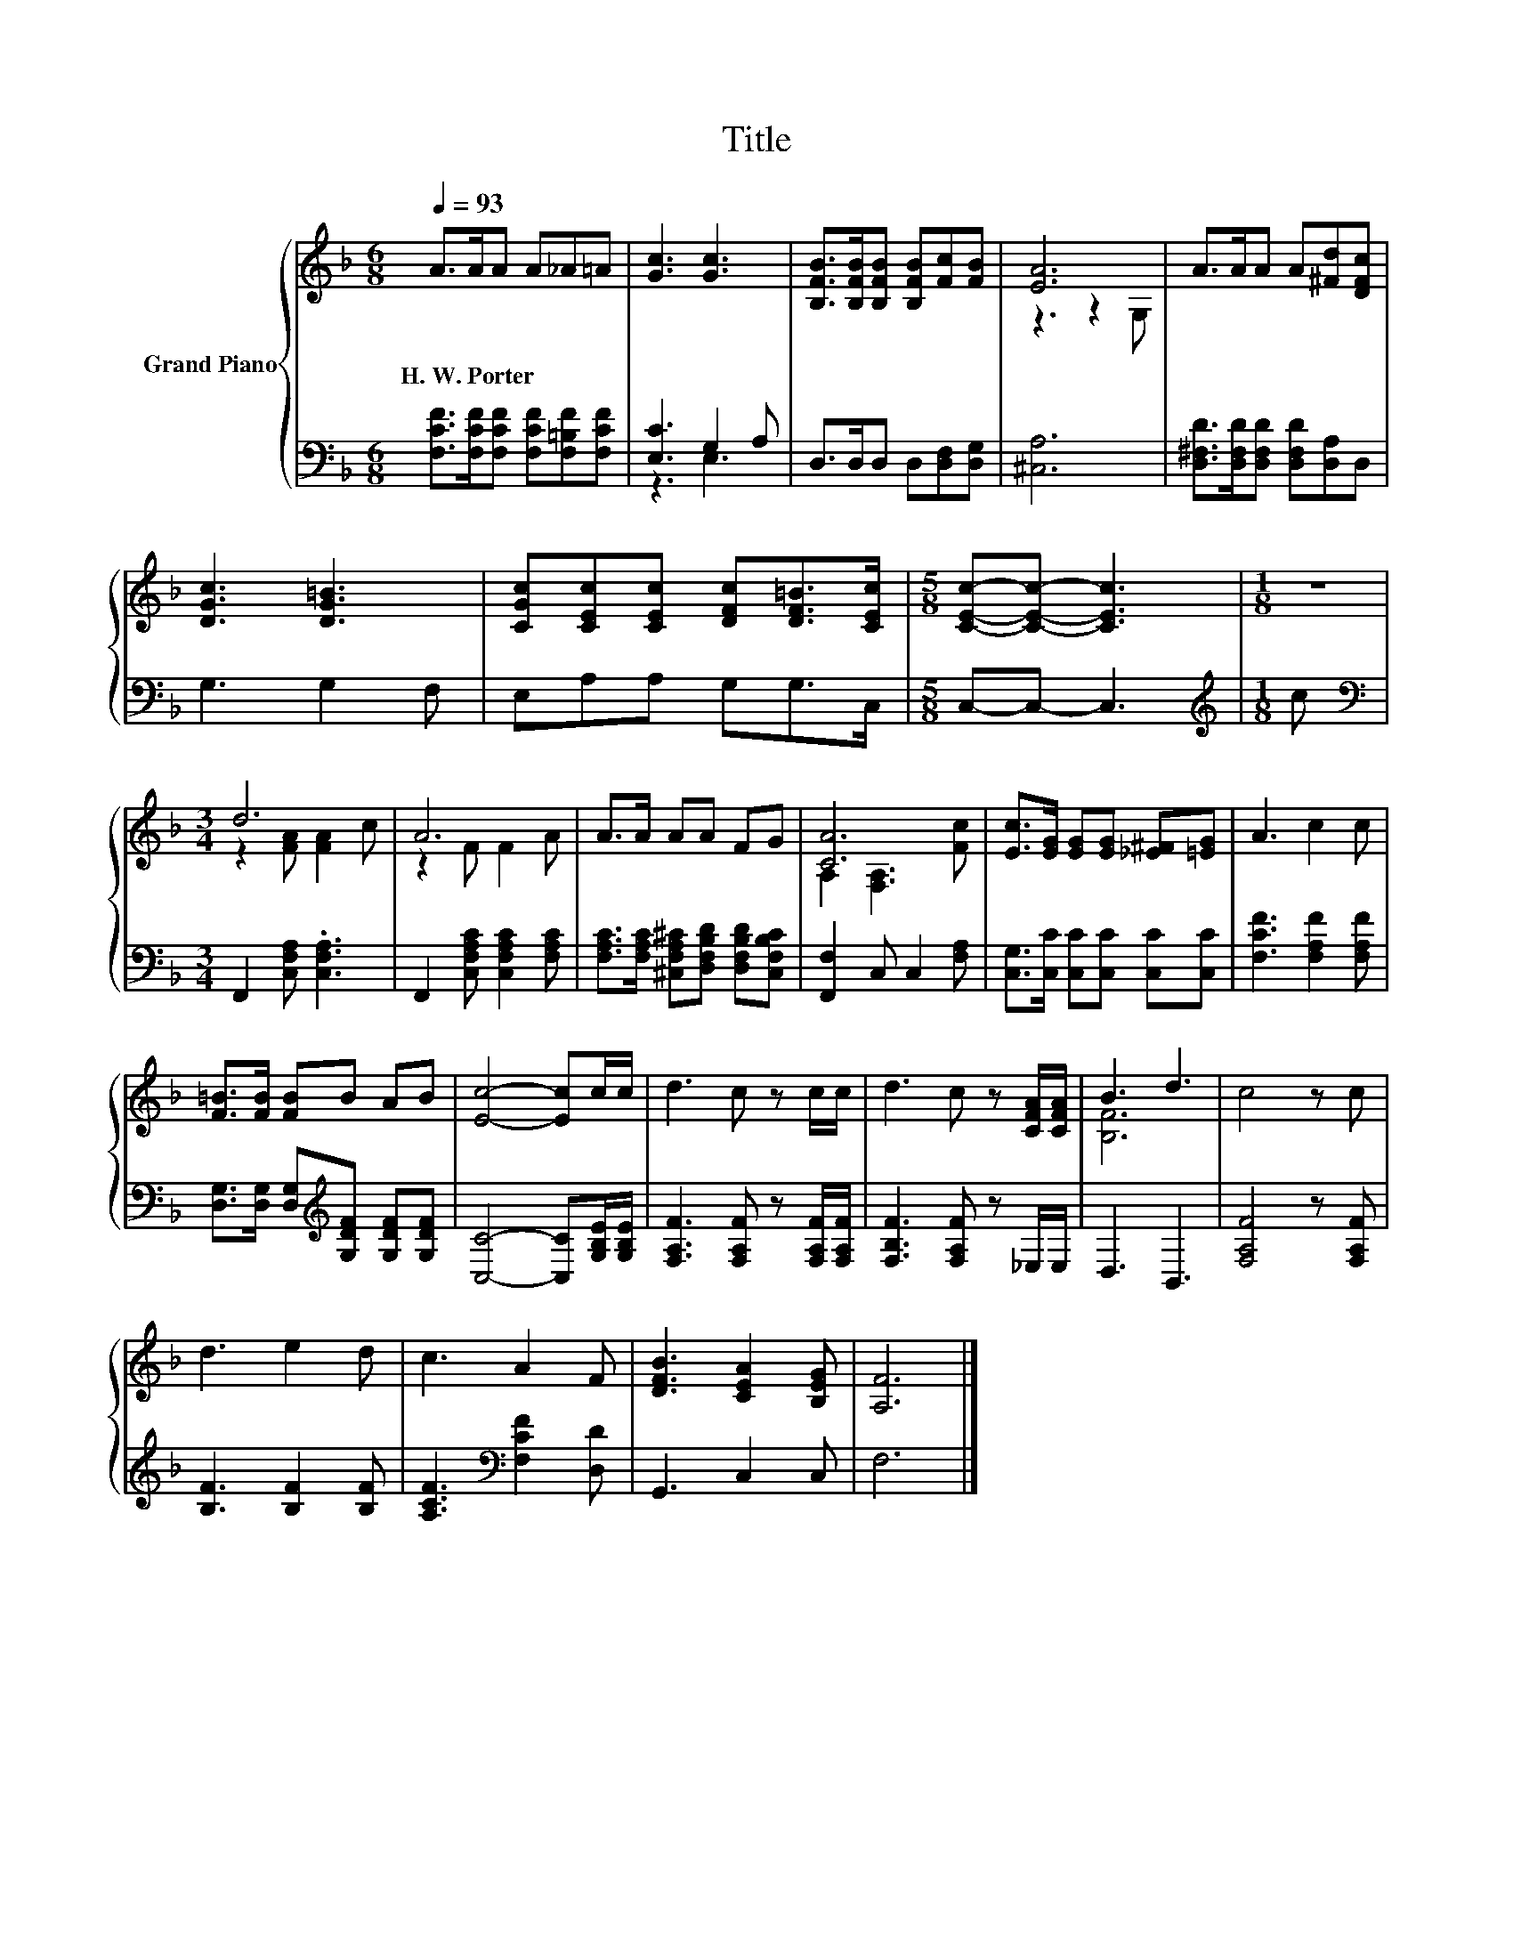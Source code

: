 X:1
T:Title
%%score { ( 1 4 ) | ( 2 3 ) }
L:1/8
Q:1/4=93
M:6/8
K:F
V:1 treble nm="Grand Piano"
V:4 treble 
V:2 bass 
V:3 bass 
V:1
 A>AA A_A=A | [Gc]3 [Gc]3 | [B,FB]>[B,FB][B,FB] [B,FB][Fc][FB] | [EA]6 | A>AA A[^Fd][DFc] | %5
w: H.~W.~Porter * * * * *|||||
 [DGc]3 [DG=B]3 | [CGc][CEc][CEc] [DFc][DF=B]>[CEc] |[M:5/8] [CEc]-[CEc]- [CEc]3 |[M:1/8] z | %9
w: ||||
[M:3/4] d6 | A6 | A>A AA FG | [CA]6 | [Ec]>[EG] [EG][EG] [_E^F][=EG] | A3 c2 c | %15
w: ||||||
 [F=B]>[FB] [FB]B AB | [Ec]4- [Ec]c/c/ | d3 c z c/c/ | d3 c z [CFA]/[CFA]/ | B3 d3 | c4 z c | %21
w: ||||||
 d3 e2 d | c3 A2 F | [DFB]3 [CEA]2 [B,EG] | [A,F]6 |] %25
w: ||||
V:2
 [F,CF]>[F,CF][F,CF] [F,CF][F,=B,F][F,CF] | [E,C]3 G,2 A, | D,>D,D, D,[D,F,][D,G,] | [^C,A,]6 | %4
 [D,^F,D]>[D,F,D][D,F,D] [D,F,D][D,A,]D, | G,3 G,2 F, | E,A,A, G,G,>C, |[M:5/8] C,-C,- C,3 | %8
[M:1/8][K:treble] c |[M:3/4][K:bass] F,,2 [C,F,A,] .[C,F,A,]3 | F,,2 [C,F,A,C] [C,F,A,C]2 [F,A,C] | %11
 [F,A,C]>[F,A,C] [^C,F,A,^C][D,F,B,D] [D,F,B,D][C,F,B,C] | [F,,F,]2 C, C,2 [F,A,] | %13
 [C,G,]>[C,C] [C,C][C,C] [C,C][C,C] | [F,CF]3 [F,A,F]2 [F,A,F] | %15
 [D,G,]>[D,G,] [D,G,][K:treble][G,DF] [G,DF][G,DF] | [C,C]4- [C,C][G,B,E]/[G,B,E]/ | %17
 [F,A,F]3 [F,A,F] z [F,A,F]/[F,A,F]/ | [F,B,F]3 [F,A,F] z _E,/E,/ | D,3 B,,3 | [F,A,F]4 z [F,A,F] | %21
 [B,F]3 [B,F]2 [B,F] | [A,CF]3[K:bass] [F,CF]2 [D,D] | G,,3 C,2 C, | F,6 |] %25
V:3
 x6 | z3 E,3 | x6 | x6 | x6 | x6 | x6 |[M:5/8] x5 |[M:1/8][K:treble] x |[M:3/4][K:bass] x6 | x6 | %11
 x6 | x6 | x6 | x6 | x3[K:treble] x3 | x6 | x6 | x6 | x6 | x6 | x6 | x3[K:bass] x3 | x6 | x6 |] %25
V:4
 x6 | x6 | x6 | z3 z2 G, | x6 | x6 | x6 |[M:5/8] x5 |[M:1/8] x |[M:3/4] z2 [FA] [FA]2 c | %10
 z2 F F2 A | x6 | A,2 [F,A,]3 [Fc] | x6 | x6 | x6 | x6 | x6 | x6 | [B,F]6 | x6 | x6 | x6 | x6 | %24
 x6 |] %25


